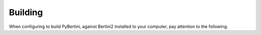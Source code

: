 Building
*********


When configuring to build PyBertini, against Bertini2 installed to your computer, pay attention to the following.

